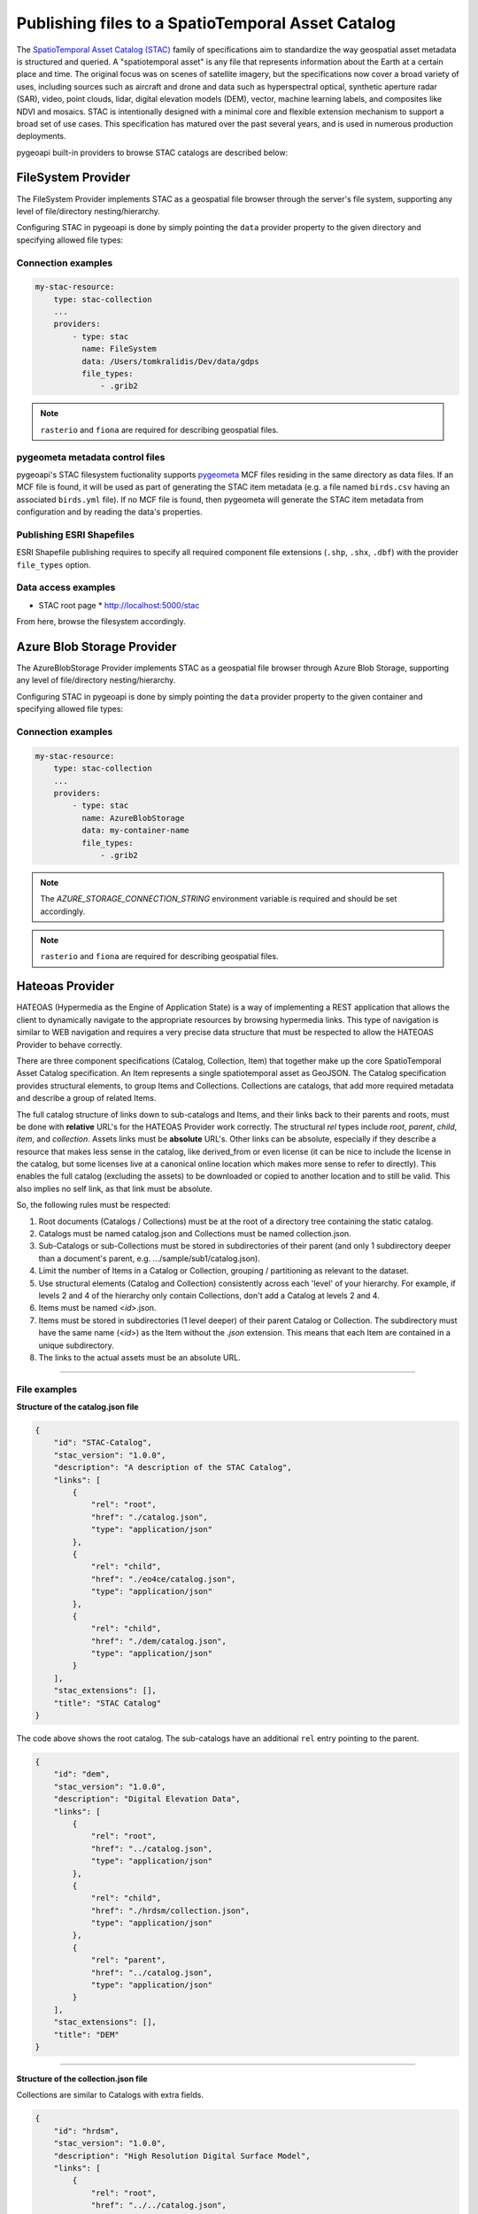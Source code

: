 .. _stac:

Publishing files to a SpatioTemporal Asset Catalog
**************************************************

The `SpatioTemporal Asset Catalog (STAC)`_ family of specifications aim to standardize
the way geospatial asset metadata is structured and queried. A "spatiotemporal asset"
is any file that represents information about the Earth at a certain place and time.
The original focus was on scenes of satellite imagery, but the specifications now cover
a broad variety of uses, including sources such as aircraft and drone and data such as
hyperspectral optical, synthetic aperture radar (SAR), video, point clouds, lidar, digital
elevation models (DEM), vector, machine learning labels, and composites like NDVI and
mosaics. STAC is intentionally designed with a minimal core and flexible extension mechanism
to support a broad set of use cases. This specification has matured over the past several
years, and is used in numerous production deployments.

pygeoapi built-in providers to browse STAC catalogs are described below:


FileSystem Provider
===================

The FileSystem Provider implements STAC as a geospatial file browser through the server's file system,
supporting any level of file/directory nesting/hierarchy.

Configuring STAC in pygeoapi is done by simply pointing the ``data`` provider property
to the given directory and specifying allowed file types:

Connection examples
-------------------

.. code-block:: yaml

   my-stac-resource:
       type: stac-collection
       ...
       providers:
           - type: stac
             name: FileSystem
             data: /Users/tomkralidis/Dev/data/gdps
             file_types:
                 - .grib2


.. note::
   ``rasterio`` and ``fiona`` are required for describing geospatial files.


pygeometa metadata control files
--------------------------------

pygeoapi's STAC filesystem fuctionality supports `pygeometa`_ MCF files residing
in the same directory as data files.  If an MCF file is found, it will be used
as part of generating the STAC item metadata (e.g. a file named ``birds.csv``
having an associated ``birds.yml`` file).  If no MCF file is found, then
pygeometa will generate the STAC item metadata from configuration and by
reading the data's properties.

Publishing ESRI Shapefiles
--------------------------

ESRI Shapefile publishing requires to specify all required component file extensions
(``.shp``, ``.shx``, ``.dbf``) with the provider ``file_types`` option.

Data access examples
--------------------

* STAC root page
  * http://localhost:5000/stac

From here, browse the filesystem accordingly.

Azure Blob Storage Provider
===========================

The AzureBlobStorage Provider implements STAC as a geospatial file browser through Azure Blob Storage,
supporting any level of file/directory nesting/hierarchy.

Configuring STAC in pygeoapi is done by simply pointing the ``data`` provider property
to the given container and specifying allowed file types:

Connection examples
-------------------

.. code-block:: yaml

   my-stac-resource:
       type: stac-collection
       ...
       providers:
           - type: stac
             name: AzureBlobStorage
             data: my-container-name
             file_types:
                 - .grib2


.. note::
   The `AZURE_STORAGE_CONNECTION_STRING` environment variable is required and should be set accordingly.

.. note::
   ``rasterio`` and ``fiona`` are required for describing geospatial files.


Hateoas Provider
================

HATEOAS (Hypermedia as the Engine of Application State) is a way of implementing a REST
application that allows the client to dynamically navigate to the appropriate resources
by browsing hypermedia links. This type of navigation is similar to WEB navigation
and requires a very precise data structure that must be respected to allow the HATEOAS
Provider to behave correctly.

There are three component specifications (Catalog, Collection, Item) that together make
up the core SpatioTemporal Asset Catalog specification. An Item represents a single
spatiotemporal asset as GeoJSON. The Catalog specification provides structural elements,
to group Items and Collections. Collections are catalogs, that add more required metadata
and describe a group of related Items.

The full catalog structure of links down to sub-catalogs and Items, and their links back to
their parents and roots, must be done with **relative** URL's for the HATEOAS Provider work
correctly. The structural *rel* types include *root*, *parent*, *child*, *item*, and
*collection*. Assets links must be **absolute** URL's. Other links can be absolute, especially
if they describe a resource that makes less sense in the catalog, like derived_from or even
license (it can be nice to include the license in the catalog, but some licenses live at a
canonical online location which makes more sense to refer to directly). This enables the
full catalog (excluding the assets) to be downloaded or copied to another location and to
still be valid. This also implies no self link, as that link must be absolute.

So, the following rules must be respected:

1. Root documents (Catalogs / Collections) must be at the root of a directory tree containing the static catalog.

2. Catalogs must be named catalog.json and Collections must be named collection.json.

3. Sub-Catalogs or sub-Collections must be stored in subdirectories of their parent (and only 1 subdirectory deeper than a document's parent, e.g. .../sample/sub1/catalog.json).

4. Limit the number of Items in a Catalog or Collection, grouping / partitioning as relevant to the dataset.

5. Use structural elements (Catalog and Collection) consistently across each 'level' of your hierarchy. For example, if levels 2 and 4 of the hierarchy only contain Collections, don't add a Catalog at levels 2 and 4.

6. Items must be named <*id*>.json.

7. Items must be stored in subdirectories (1 level deeper) of their parent Catalog or Collection. The subdirectory must have the same name (<*id*>) as the Item without the *.json* extension. This means that each Item are contained in a unique subdirectory.

8. The links to the actual assets must be an absolute URL.

-------------

File examples
-------------

**Structure of the catalog.json file**

.. code-block:: json

  {
      "id": "STAC-Catalog",
      "stac_version": "1.0.0",
      "description": "A description of the STAC Catalog",
      "links": [
          {
              "rel": "root",
              "href": "./catalog.json",
              "type": "application/json"
          },
          {
              "rel": "child",
              "href": "./eo4ce/catalog.json",
              "type": "application/json"
          },
          {
              "rel": "child",
              "href": "./dem/catalog.json",
              "type": "application/json"
          }
      ],
      "stac_extensions": [],
      "title": "STAC Catalog"
  }

The code above shows the root catalog. The sub-catalogs have an additional ``rel`` entry pointing to the parent.

.. code-block:: json

  {
      "id": "dem",
      "stac_version": "1.0.0",
      "description": "Digital Elevation Data",
      "links": [
          {
              "rel": "root",
              "href": "../catalog.json",
              "type": "application/json"
          },
          {
              "rel": "child",
              "href": "./hrdsm/collection.json",
              "type": "application/json"
          },
          {
              "rel": "parent",
              "href": "../catalog.json",
              "type": "application/json"
          }
      ],
      "stac_extensions": [],
      "title": "DEM"
  }

-------------------------------------

**Structure of the collection.json file**

Collections are similar to Catalogs with extra fields.

.. code-block:: json

  {
      "id": "hrdsm",
      "stac_version": "1.0.0",
      "description": "High Resolution Digital Surface Model",
      "links": [
          {
              "rel": "root",
              "href": "../../catalog.json",
              "type": "application/json"
          },
          {
              "rel": "item",
              "href": "./arcticdem-frontiere-0/arcticdem-frontiere-0.json",
              "type": "application/json"
          },
          {
              "rel": "item",
              "href": "./arcticdem-frontiere-9/arcticdem-frontiere-9.json",
              "type": "application/json"
          },
          {
              "rel": "parent",
              "href": "../catalog.json",
              "type": "application/json"
          }
      ],
      "stac_extensions": [],
      "extent": {
          "spatial": {
              "bbox": [
                  [
                      -142.76516601842533,
                      59.65274347822059,
                      -138.41658819177135,
                      69.81052152420365
                  ]
              ]
          },
          "temporal": {
              "interval": [
                  [
                      "2014-09-03T14:00:00Z",
                      "2020-09-28T15:49:00.559166Z"
                  ]
              ]
          }
      },
      "license": "proprietary"
  }



**Structure of the Item <id>.json file**

The example below shows the content of a file named *arcticdem-frontiere-0.json*.

.. code-block:: json

  {
      "type": "Feature",
      "stac_version": "1.0.0",
      "id": "arcticdem-frontiere-0",
      "properties": {
          "layer:ids": [
              "dem-hrdsm"
          ],
          "collection": "hrdsm",
          "datetime": "2020-09-28T15:48:56.483794Z"
      },
      "geometry": {
          "type": "Polygon",
          "coordinates": [
              [
                  [
                      -140.27389595735178,
                      59.65274347822059
                  ],
                  [
                      -138.41658819177135,
                      59.65274347822059
                  ],
                  [
                      -138.41658819177135,
                      60.579416456816496
                  ],
                  [
                      -140.27389595735178,
                      60.579416456816496
                  ],
                  [
                      -140.27389595735178,
                      59.65274347822059
                  ]
              ]
          ]
      },
      "links": [
          {
              "rel": "root",
              "href": "../../../catalog.json",
              "type": "application/json"
          },
          {
              "rel": "collection",
              "href": "../collection.json",
              "type": "application/json"
          },
          {
              "rel": "parent",
              "href": "../collection.json",
              "type": "application/json"
          }
      ],
      "assets": {
          "image": {
              "href": "http://absolute/path/to/the/ressource/arcticdem-frontiere-0.tif",
              "type": "image/tiff; application=geotiff; profile=cloud-optimized",
              "roles": []
          }
      },
      "bbox": [
          -140.27389595735178,
          59.65274347822059,
          -138.41658819177135,
          60.579416456816496
      ],
      "stac_extensions": [],
      "collection": "hrdsm"
  }



HATEOAS Configuration
---------------------

Configuring HATEOAS STAC Provider in pygeoapi is done by simply pointing the ``data`` provider property
to the local directory or remote URL and specifying the root file name (catalog.json or collection.json) in the file_types property:

Connection examples
-------------------

.. code-block:: yaml

   my-remote-stac-resource:
       type: stac-collection
       ...
       providers:
           - type: stac
             name: Hateoas
             data: https://datacube-dev-data-public.s3.ca-central-1.amazonaws.com/catalog/water
             file_types: catalog.json

   my-local-stac-resource:
       type: stac-collection
       ...
       providers:
           - type: stac
             name: Hateoas
             data: tests/stac
             file_types: catalog.json


.. _`SpatioTemporal Asset Catalog (STAC)`: https://stacspec.org
.. _`pygeometa`: https://geopython.github.io/pygeometa
